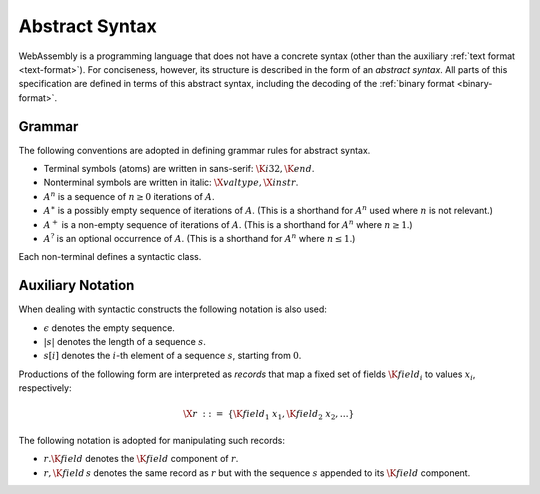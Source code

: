 .. _syntax:
.. index:: ! abstract syntax

Abstract Syntax
---------------

WebAssembly is a programming language that does not have a concrete syntax
(other than the auxiliary :ref:`text format <text-format>`).
For conciseness, however, its structure is described in the form of an *abstract syntax*.
All parts of this specification are defined in terms of this abstract syntax,
including the decoding of the :ref:`binary format <binary-format>`.


.. _grammar:
.. index:: ! grammar notation
   pair: abstract syntax; grammar
   pair: abstract syntax; notation

Grammar
~~~~~~~

The following conventions are adopted in defining grammar rules for abstract syntax.

* Terminal symbols (atoms) are written in sans-serif: :math:`\K{i32}, \K{end}`.

* Nonterminal symbols are written in italic: :math:`\X{valtype}, \X{instr}`.

* :math:`A^n` is a sequence of :math:`n\geq 0` iterations  of :math:`A`.

* :math:`A^\ast` is a possibly empty sequence of iterations of :math:`A`.
  (This is a shorthand for :math:`A^n` used where :math:`n` is not relevant.)

* :math:`A^+` is a non-empty sequence of iterations of :math:`A`.
  (This is a shorthand for :math:`A^n` where :math:`n \geq 1`.)

* :math:`A^?` is an optional occurrence of :math:`A`.
  (This is a shorthand for :math:`A^n` where :math:`n \leq 1`.)

Each non-terminal defines a syntactic class.


Auxiliary Notation
~~~~~~~~~~~~~~~~~~

When dealing with syntactic constructs the following notation is also used:

* :math:`\epsilon` denotes the empty sequence.

* :math:`|s|` denotes the length of a sequence :math:`s`.

* :math:`s[i]` denotes the :math:`i`-th element of a sequence :math:`s`, starting from :math:`0`.

Productions of the following form are interpreted as *records* that map a fixed set of fields :math:`\K{field}_i` to values :math:`x_i`, respectively:

.. math::
   \X{r} ~::=~ \{ \K{field}_1~x_1, \K{field}_2~x_2, \dots \}

The following notation is adopted for manipulating such records:

* :math:`r.\K{field}` denotes the :math:`\K{field}` component of :math:`r`.

* :math:`r,\K{field}\,s` denotes the same record as :math:`r` but with the sequence :math:`s` appended to its :math:`\K{field}` component.
